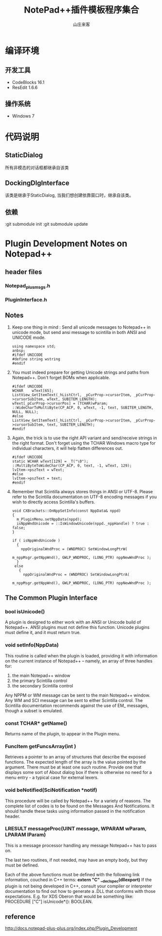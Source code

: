 #+STARTUP: overview
#+TITLE: NotePad++插件模板程序集合
#+AUTHOR: 山庄来客
#+EMAIL: fuyajun1983cn@163.com
#+STARTUP: hidestars
#+OPTIONS:    H:3 num:nil toc:t \n:nil ::t |:t ^:t -:t f:t *:t tex:t d:(HIDE) tags:not-in-toc
#+HTML_HEAD: <link rel="stylesheet" title="Standard" href="css/worg.css" type="text/css" />



* 编译环境

** 开发工具
   - CodeBlocks 16.1
   - ResEdit 1.6.6

** 操作系统 
   - Windows 7

* 代码说明

** StaticDialog
   所有非模态的对话框都继承自该类

** DockingDlgInterface
   该类是继承于StaticDialog, 当我们想创建依靠窗口时，继承自该类。

** 依赖
   :git submodule init
   :git submodule update

* Plugin Development Notes on Notepad++

** header files
   
*** Notepad_plus_msgs.h

*** PluginInterface.h

** Notes
   1. Keep one thing in mind : Send all unicode messages to Notepad++
      in unicode mode, but send ansi message to scintilla in both ANSI
      and UNICODE mode.
      #+BEGIN_SRC c++
        using namespace std;
        anbsp;
        #ifdef UNICODE
        #define string wstring
        #endif      
      #+END_SRC
   2. You must indeed prepare for getting Unicode strings and paths
      from Notepad++. Don't forget BOMs when applicable.
      #+BEGIN_SRC c++
        #ifdef UNICODE
        WCHAR    wText[65];
        ListView_GetItemText(_hListCtrl, _pCurProp->cursorItem, _pCurProp->cursorSubItem, wText, SUBITEM_LENGTH);
        wText[_pCurProp->cursorPos] = (TCHAR)wParam;
        ::WideCharToMultiByte(CP_ACP, 0, wText, -1, text, SUBITEM_LENGTH, NULL, NULL);
        #else
        ListView_GetItemText(_hListCtrl, _pCurProp->cursorItem, _pCurProp->cursorSubItem, text, SUBITEM_LENGTH);
        #endif      
      #+END_SRC
   3. Again, the trick is to use the right API variant and
      send/receive strings in the right format. Don't forget using the
      TCHAR Windows macro type for individual characters, it will help
      flatten differences out.
      #+BEGIN_SRC c++
        #ifdef UNICODE
        static WCHAR wText[129] = _T("\0");
        ::MultiByteToWideChar(CP_ACP, 0, text, -1, wText, 129);
        lvItem->pszText = wText;
        #else
        lvItem->pszText = text;
        #endif      
      #+END_SRC
   4. Remember that Scintilla always stores things in ANSI or
      UTF-8. Please refer to the Scintilla documentation on UTF-8
      encoding messages if you wish to directly access Scintilla's
      buffers.
      #+BEGIN_SRC c++
        void CXBrackets::OnNppSetInfo(const NppData& nppd)
        {
          m_PluginMenu.setNppData(nppd);
          isNppWndUnicode = ::IsWindowUnicode(nppd._nppHandle) ? true : false;
        }

        if ( isNppWndUnicode )
          {
            nppOriginalWndProc = (WNDPROC) SetWindowLongPtrW( 
                                                             m_nppMsgr.getNppWnd(), GWLP_WNDPROC, (LONG_PTR) nppNewWndProc );
          }
         else
           {
             nppOriginalWndProc = (WNDPROC) SetWindowLongPtrA( 
                                                              m_nppMsgr.getNppWnd(), GWLP_WNDPROC, (LONG_PTR) nppNewWndProc );
      #+END_SRC

** The Common Plugin Interface

*** bool isUnicode() 
    A plugin is designed to either work with an ANSI or Unicode build
    of Notepad++. ANSI plugins must not define this function. Unicode
    plugins must define it, and it must return true.

*** void setInfo(NppData) 
    This routine is called when the plugin is loaded, providing it
    with information on the current instance of Notepad++ – namely, an
    array of three handles for:
    1. the main Notepad++ window
    2. the primary Scintilla control
    3. the secondary Scintilla control

    Any NPPM or WM message can be sent to the main Notepad++
    window. Any WM and SCI message can be sent to either Scintilla
    control. The Scintilla documentation recommends against the use of
    EM_ messages, though a subset is emulated.

*** const TCHAR* getName()
    Returns name of the plugin, to appear in the Plugin menu.

*** FuncItem getFuncsArray(int ) 
    Retrieves a pointer to an array of structures that describe the
    exposed functions. The expected length of the array is the value
    pointed by the argument. There must be at least one such
    routine. Provide one that displays some sort of About dialog box
    if there is otherwise no need for a menu entry - a typical case
    for external lexers.

*** void beNotified(SciNotification *notif)
    This procedure will be called by Notepad++ for a variety of
    reasons. The complete list of codes is to be found on the Messages
    And Notifications. It should handle these tasks using information
    passed in the notification header.

*** LRESULT messageProc(UINT message, WPARAM wParam, LPARAM lParam) 
    This is a message processor handling any message Notepad++ has to
    pass on.

  The last two routines, if not needed, may have an empty body, but
  they must be defined.

  Each of the above functions must be defined with the following link
  information, couched in C++ terms: *extern "C" __declspec(dllexport)*
  If the plugin is not being developed in C++, consult your compiler
  or interpreter documentation to find out how to generate a .DLL that
  conforms with those expectations. E.g. for XDS Oberon that would be
  something like: PROCEDURE ["C"] isUnicode*(): BOOLEAN.

  
** reference
   http://docs.notepad-plus-plus.org/index.php/Plugin_Development
 
